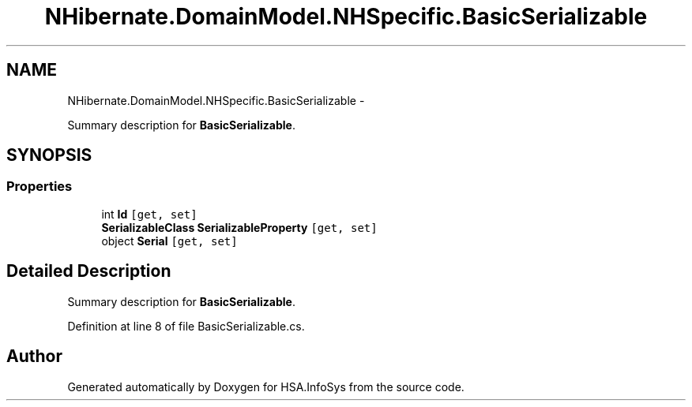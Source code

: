 .TH "NHibernate.DomainModel.NHSpecific.BasicSerializable" 3 "Fri Jul 5 2013" "Version 1.0" "HSA.InfoSys" \" -*- nroff -*-
.ad l
.nh
.SH NAME
NHibernate.DomainModel.NHSpecific.BasicSerializable \- 
.PP
Summary description for \fBBasicSerializable\fP\&.  

.SH SYNOPSIS
.br
.PP
.SS "Properties"

.in +1c
.ti -1c
.RI "int \fBId\fP\fC [get, set]\fP"
.br
.ti -1c
.RI "\fBSerializableClass\fP \fBSerializableProperty\fP\fC [get, set]\fP"
.br
.ti -1c
.RI "object \fBSerial\fP\fC [get, set]\fP"
.br
.in -1c
.SH "Detailed Description"
.PP 
Summary description for \fBBasicSerializable\fP\&. 


.PP
Definition at line 8 of file BasicSerializable\&.cs\&.

.SH "Author"
.PP 
Generated automatically by Doxygen for HSA\&.InfoSys from the source code\&.
